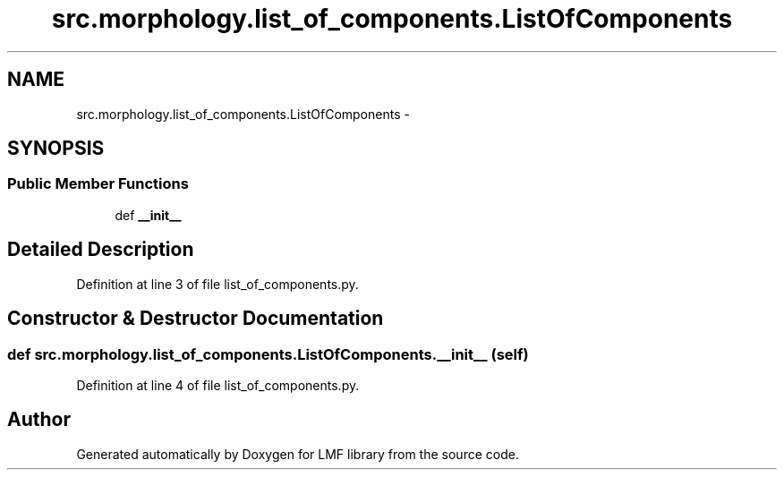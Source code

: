 .TH "src.morphology.list_of_components.ListOfComponents" 3 "Thu Sep 18 2014" "LMF library" \" -*- nroff -*-
.ad l
.nh
.SH NAME
src.morphology.list_of_components.ListOfComponents \- 
.SH SYNOPSIS
.br
.PP
.SS "Public Member Functions"

.in +1c
.ti -1c
.RI "def \fB__init__\fP"
.br
.in -1c
.SH "Detailed Description"
.PP 
Definition at line 3 of file list_of_components\&.py\&.
.SH "Constructor & Destructor Documentation"
.PP 
.SS "def src\&.morphology\&.list_of_components\&.ListOfComponents\&.__init__ (self)"

.PP
Definition at line 4 of file list_of_components\&.py\&.

.SH "Author"
.PP 
Generated automatically by Doxygen for LMF library from the source code\&.
